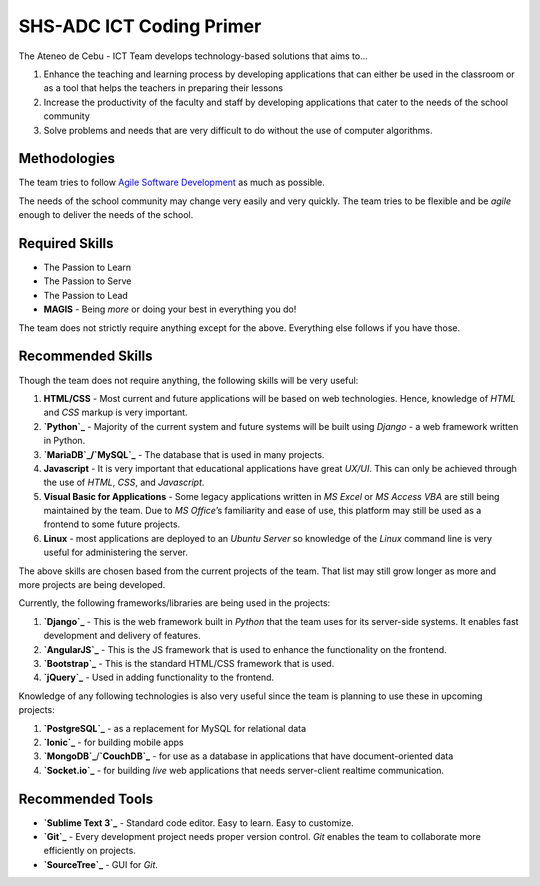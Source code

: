 SHS-ADC ICT Coding Primer
=========================

The Ateneo de Cebu - ICT Team develops technology-based solutions that
aims to…

1. Enhance the teaching and learning process by developing applications
   that can either be used in the classroom or as a tool that helps the
   teachers in preparing their lessons
2. Increase the productivity of the faculty and staff by developing
   applications that cater to the needs of the school community
3. Solve problems and needs that are very difficult to do without the
   use of computer algorithms.

Methodologies
-------------

The team tries to follow `Agile Software Development`_ as much as
possible.

The needs of the school community may change very easily and very
quickly. The team tries to be flexible and be *agile* enough to deliver
the needs of the school.

Required Skills
---------------

-  The Passion to Learn
-  The Passion to Serve
-  The Passion to Lead
-  **MAGIS** - Being *more* or doing your best in everything you do!

The team does not strictly require anything except for the above.
Everything else follows if you have those.

Recommended Skills
------------------

Though the team does not require anything, the following skills will be
very useful:

1. **HTML/CSS** - Most current and future applications will be based on
   web technologies. Hence, knowledge of *HTML* and *CSS* markup is very
   important.
2. **`Python`_** - Majority of the current system and future systems
   will be built using *Django* - a web framework written in Python.
3. **`MariaDB`_/`MySQL`_** - The database that is used in many projects.
4. **Javascript** - It is very important that educational applications
   have great *UX/UI*. This can only be achieved through the use of
   *HTML*, *CSS*, and *Javascript*.
5. **Visual Basic for Applications** - Some legacy applications written
   in *MS Excel* or *MS Access VBA* are still being maintained by the
   team. Due to *MS Office*\ ’s familiarity and ease of use, this
   platform may still be used as a frontend to some future projects.
6. **Linux** - most applications are deployed to an *Ubuntu Server* so
   knowledge of the *Linux* command line is very useful for
   administering the server.

The above skills are chosen based from the current projects of the team.
That list may still grow longer as more and more projects are being
developed.

Currently, the following frameworks/libraries are being used in the
projects:

1. **`Django`_** - This is the web framework built in *Python* that the
   team uses for its server-side systems. It enables fast development
   and delivery of features.
2. **`AngularJS`_** - This is the JS framework that is used to enhance
   the functionality on the frontend.
3. **`Bootstrap`_** - This is the standard HTML/CSS framework that is
   used.
4. **`jQuery`_** - Used in adding functionality to the frontend.

Knowledge of any following technologies is also very useful since the
team is planning to use these in upcoming projects:

1. **`PostgreSQL`_** - as a replacement for MySQL for relational data
2. **`Ionic`_** - for building mobile apps
3. **`MongoDB`_**/**`CouchDB`_** - for use as a database in applications
   that have document-oriented data
4. **`Socket.io`_** - for building *live* web applications that needs
   server-client realtime communication.

Recommended Tools
-----------------

-  **`Sublime Text 3`_** - Standard code editor. Easy to learn. Easy to
   customize.
-  **`Git`_** - Every development project needs proper version control.
   *Git* enables the team to collaborate more efficiently on projects.
-  **`SourceTree`_** - GUI for *Git*.

.. _Agile Software Development: https://www.atlassian.com/agile
.. _Python: http://python.org
.. _MariaDB: http://mariadb.org
.. _MySQL: http://mysql.org/
.. _Django: http://djangoproject.com/
.. _AngularJS: http://angularjs.org/
.. _Bootstrap: http://getbootstrap.com/
.. _jQuery: http://jquery.com/
.. _PostgreSQL: http://www.postgresql.org/
.. _Ionic: http://ionicframework.com/
.. _MongoDB: http://mongodb.org/
.. _CouchDB: http://couchdb.apache.org/
.. _Socket.io: http://socket.io/
.. _Sublime Text 3: http://www.sublimetext.com/
.. _Git: http://try.github.io/
.. _SourceTree: http://sourcetreeapp.com
